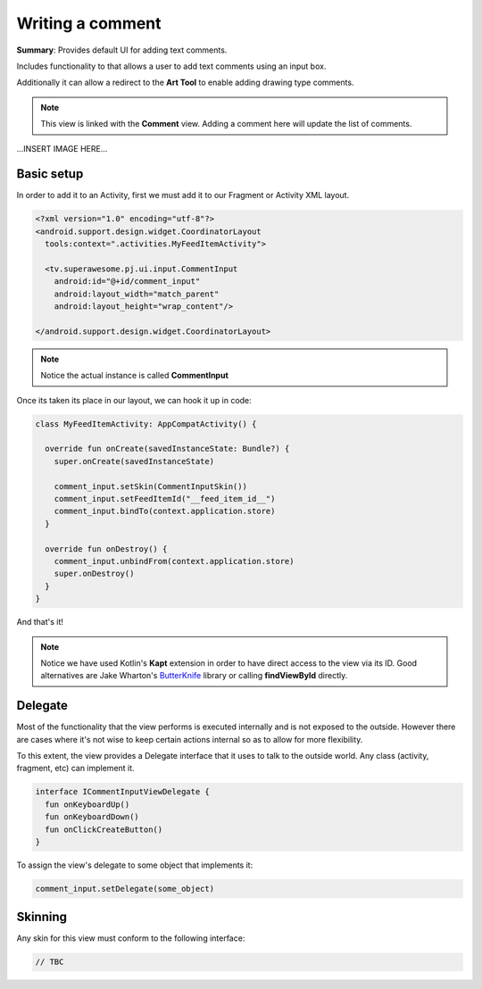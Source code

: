 Writing a comment
=================

**Summary**: Provides default UI for adding text comments.

Includes functionality to that allows a user to add text comments using an
input box.

Additionally it can allow a redirect to the **Art Tool** to enable adding
drawing type comments.

.. note::
    This view is linked with the **Comment** view. Adding a comment here will update the list of comments.

...INSERT IMAGE HERE...

Basic setup
-----------

In order to add it to an Activity, first we must add it to our Fragment or
Activity XML layout.

.. code-block:: XML

    <?xml version="1.0" encoding="utf-8"?>
    <android.support.design.widget.CoordinatorLayout
      tools:context=".activities.MyFeedItemActivity">

      <tv.superawesome.pj.ui.input.CommentInput
        android:id="@+id/comment_input"
        android:layout_width="match_parent"
        android:layout_height="wrap_content"/>

    </android.support.design.widget.CoordinatorLayout>

.. note::
    Notice the actual instance is called **CommentInput**

Once its taken its place in our layout, we can hook it up in code:

.. code-block:: java

    class MyFeedItemActivity: AppCompatActivity() {

      override fun onCreate(savedInstanceState: Bundle?) {
        super.onCreate(savedInstanceState)

        comment_input.setSkin(CommentInputSkin())
        comment_input.setFeedItemId("__feed_item_id__")
        comment_input.bindTo(context.application.store)
      }

      override fun onDestroy() {
        comment_input.unbindFrom(context.application.store)
        super.onDestroy()
      }
    }

And that's it!

.. note::
    Notice we have used Kotlin's **Kapt** extension in order to have direct access to the view via its ID. Good alternatives are Jake Wharton's `ButterKnife <http://jakewharton.github.io/butterknife/>`_ library or calling **findViewById** directly.

Delegate
--------

Most of the functionality that the view performs is executed internally and is
not exposed to the outside.
However there are cases where it's not wise to keep certain actions internal
so as to allow for more flexibility.

To this extent, the view provides a Delegate interface that it
uses to talk to the outside world. Any class (activity, fragment, etc) can
implement it.

.. code-block:: java

    interface ICommentInputViewDelegate {
      fun onKeyboardUp()
      fun onKeyboardDown()
      fun onClickCreateButton()
    }

To assign the view's delegate to some object that implements it:

.. code-block:: java

    comment_input.setDelegate(some_object)

Skinning
--------

Any skin for this view must conform to the following interface:

.. code-block:: java

    // TBC 
